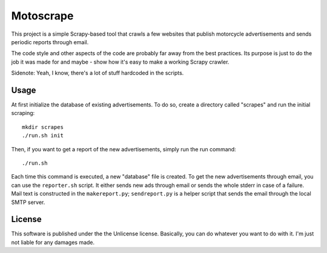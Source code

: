 Motoscrape
==========

This project is a simple Scrapy-based tool that crawls a few websites
that publish motorcycle advertisements and sends periodic reports
through email.

The code style and other aspects of the code are probably far away from
the best practices. Its purpose is just to do the job it was made for
and maybe - show how it's easy to make a working Scrapy crawler.

Sidenote: Yeah, I know, there's a lot of stuff hardcoded in the scripts.

Usage
-----

At first initialize the database of existing advertisements. To do so, create
a directory called "scrapes" and run the initial scraping::

    mkdir scrapes
    ./run.sh init

Then, if you want to get a report of the new advertisements, simply run the run
command::

    ./run.sh

Each time this command is executed, a new "database" file is created. To get
the new advertisements through email, you can use the ``reporter.sh`` script.
It either sends new ads through email or sends the whole stderr in case of a
failure. Mail text is constructed in the ``makereport.py``; ``sendreport.py``
is a helper script that sends the email through the local SMTP server.

License
-------

This software is published under the the Unlicense license. Basically,
you can do whatever you want to do with it. I'm just not liable for any
damages made.
